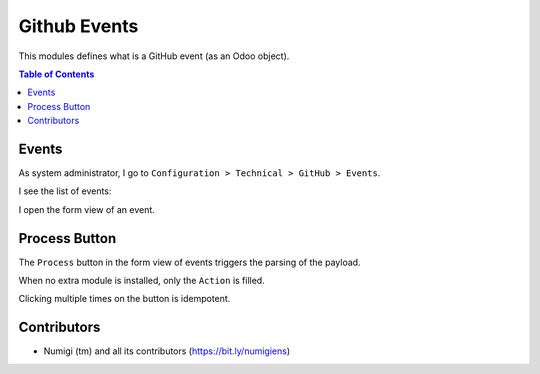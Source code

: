 Github Events
=============

This modules defines what is a GitHub event (as an Odoo object).

.. contents:: Table of Contents

Events
------
As system administrator, I go to ``Configuration > Technical > GitHub > Events``.

.. image:: static/description/menu_technical_events.png

I see the list of events:

.. image:: static/description/event_tree.png

I open the form view of an event.

.. image:: static/description/event_form.png

Process Button
--------------
The ``Process`` button in the form view of events triggers the parsing of the payload.

.. image:: static/description/event_form_process_button.png

When no extra module is installed, only the ``Action`` is filled.

Clicking multiple times on the button is idempotent.

Contributors
------------
* Numigi (tm) and all its contributors (https://bit.ly/numigiens)

